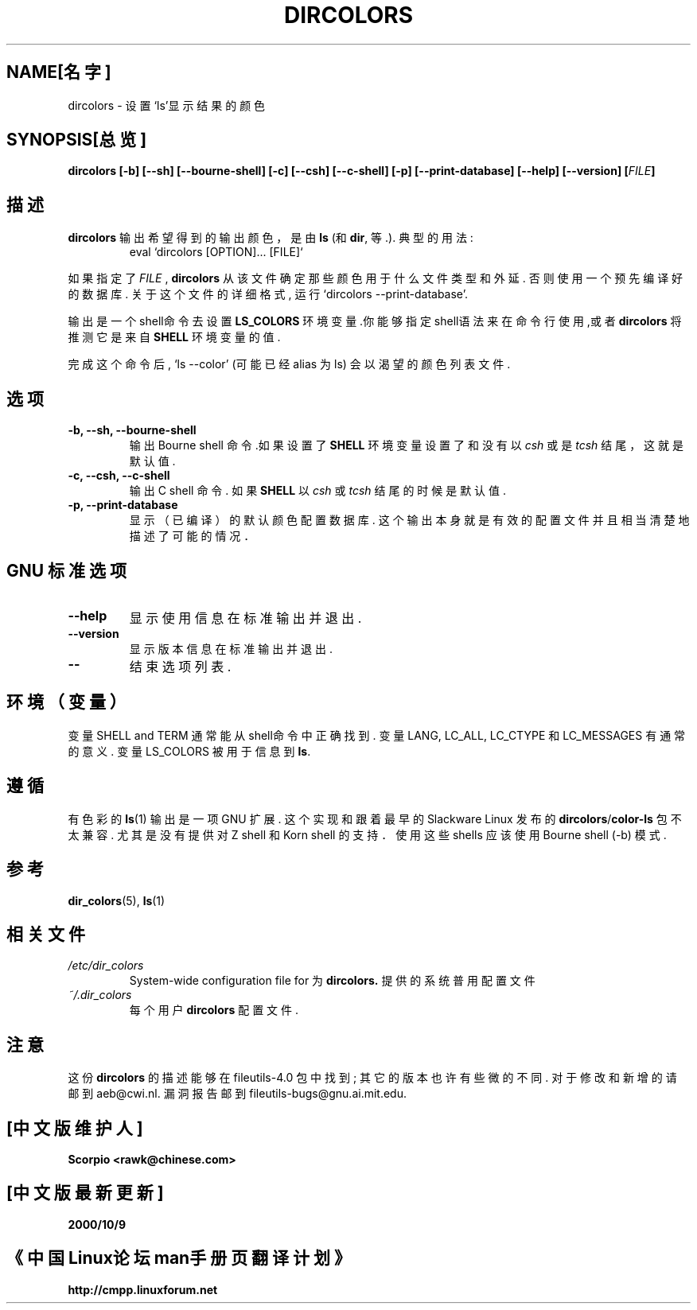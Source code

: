 .\" Copyright Andries Brouwer, Ragnar Hojland Espinosa and A. Wik, 1998.
.\"  Chinese Version Copyright Scorpio, BitBIRD, www.linuxforum.net, 2000
.\" This file may be copied under the conditions described
.\" in the LDP GENERAL PUBLIC LICENSE, Version 1, September 1998
.\" that should have been distributed together with this file.
.\"
.\" Modified, James Sneeringer <jvs@ocslink.com>, Wed Sep 22 23:21:19 1999
.\"
.TH DIRCOLORS 1 "November 1998" "GNU fileutils 4.0"
.SH NAME[名字]
dircolors \- 设置`ls'显示结果的颜色
.SH SYNOPSIS[总览]
.B dircolors
.B [\-b] [\-\-sh] [\-\-bourne\-shell]
.B [\-c] [\-\-csh] [\-\-c\-shell]
.B [\-p] [\-\-print\-database]
.B [\-\-help] [\-\-version]
.BI [ FILE ]
.SH 描述
.B dircolors
输出希望得到的输出颜色，是由
.B ls
(和
.BR dir ,
等.). 典型的用法:
.br
.RS
eval `dircolors [OPTION]... [FILE]`
.RE
.PP
如果指定了
.I FILE
,
.B dircolors
从该文件确定那些颜色用于什么文件类型和外延.
否则使用一个预先编译好的数据库.
关于这个文件的详细格式, 运行`dircolors \-\-print\-database'.
.PP
输出是一个shell命令去设置
.B LS_COLORS
环境变量.你能够指定shell语法来在命令行使用,或者
.B dircolors
将推测它是来自
.B SHELL
环境变量的值.
.PP
完成这个命令后, `ls \-\-color' (可能已经alias 为 ls)
会以渴望的颜色列表文件.
.PP
.SH 选项
.TP
.B "\-b, \-\-sh, \-\-bourne\-shell"
输出 Bourne shell 命令.如果设置了
.B SHELL
环境变量设置了和没有以
.I csh
或是
.IR tcsh 
结尾，这就是默认值.
.TP
.B "\-c, \-\-csh, \-\-c\-shell"
输出C shell 命令. 如果
.B SHELL
以
.I csh
或
.IR tcsh 
结尾的时候是默认值.
.TP
.B "\-p, \-\-print\-database"
显示（已编译）的默认颜色配置数据库.
这个输出本身就是有效的配置文件
并且相当清楚地描述了可能的情况．
.SH "GNU 标准选项"
.TP
.B "\-\-help"
显示使用信息在标准输出并退出.
.TP
.B "\-\-version"
显示版本信息在标准输出并退出.
.TP
.B "\-\-"
结束选项列表.
.SH 环境（变量）
变量 SHELL and TERM 通常能从shell命令中正确找到.
变量LANG, LC_ALL, LC_CTYPE 和 LC_MESSAGES 有通常的意义.
变量LS_COLORS 被用于信息到
.BR ls .
.SH "遵循"
有色彩的
.BR ls (1)
输出是一项 GNU 扩展.
这个实现和跟着最早的
Slackware Linux 发布的
.BR dircolors / color\-ls
包不太兼容. 尤其是没有提供对 Z shell 和 Korn shell 的支持．
使用这些shells 应该使用 Bourne shell (\-b) 模式.
.SH "参考"
.BR dir_colors (5),
.BR ls (1)
.SH 相关文件
.TP
.I /etc/dir_colors
System\-wide configuration file for
为
.BR dircolors.
提供的系统普用配置文件
.TP
.I ~/.dir_colors
每个用户
.BR dircolors 
配置文件.
.SH 注意
这份
.B dircolors
的描述能够在 file\%utils\-4.0 包中找到;
其它的版本也许有些微的不同.
对于修改和新增的请邮到 aeb@cwi.nl.
漏洞报告邮到 fileutils\-bugs@gnu.ai.mit.edu.
.br
.SH "[中文版维护人]"
.B Scorpio <rawk@chinese.com>
.SH "[中文版最新更新]"
.BR 2000/10/9
.SH "《中国Linux论坛man手册页翻译计划》"
.BI http://cmpp.linuxforum.net
